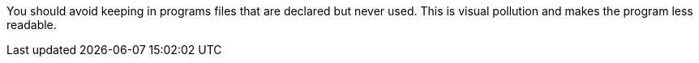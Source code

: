 You should avoid keeping in programs files that are declared but never used. This is visual pollution and makes the program less readable.
